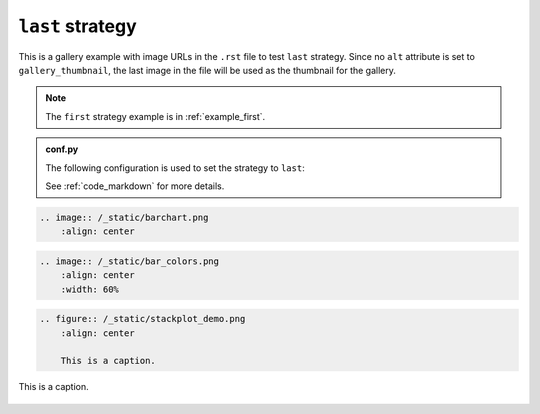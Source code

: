=================
``last`` strategy
=================

This is a gallery example with image URLs in the ``.rst`` file to test ``last`` strategy. Since no ``alt`` attribute is set to ``gallery_thumbnail``, the last image in the file will be used as the thumbnail for the gallery.

.. note::
    The ``first`` strategy example is in :ref:`example_first`.

.. admonition:: conf.py
    :class: dropdown

    The following configuration is used to set the strategy to ``last``:

    .. code-block:: python
        :caption: conf.py

        myst_sphinx_gallery_config = GalleryConfig(
            ...,
            thumbnail_strategy = "last",
            )

    See :ref:`code_markdown` for more details.

.. code-block:: rst

    .. image:: /_static/barchart.png
        :align: center

.. image:: /_static/barchart.png
    :align: center
    :width: 60%

.. code-block:: rst

    .. image:: /_static/bar_colors.png
        :align: center
        :width: 60%

.. image:: /_static/bar_colors.png
    :align: center
    :width: 60%

.. code-block:: rst

    .. figure:: /_static/stackplot_demo.png
        :align: center

        This is a caption.

.. figure:: /_static/stackplot_demo.png
    :align: center
    :width: 60%

    This is a caption.
